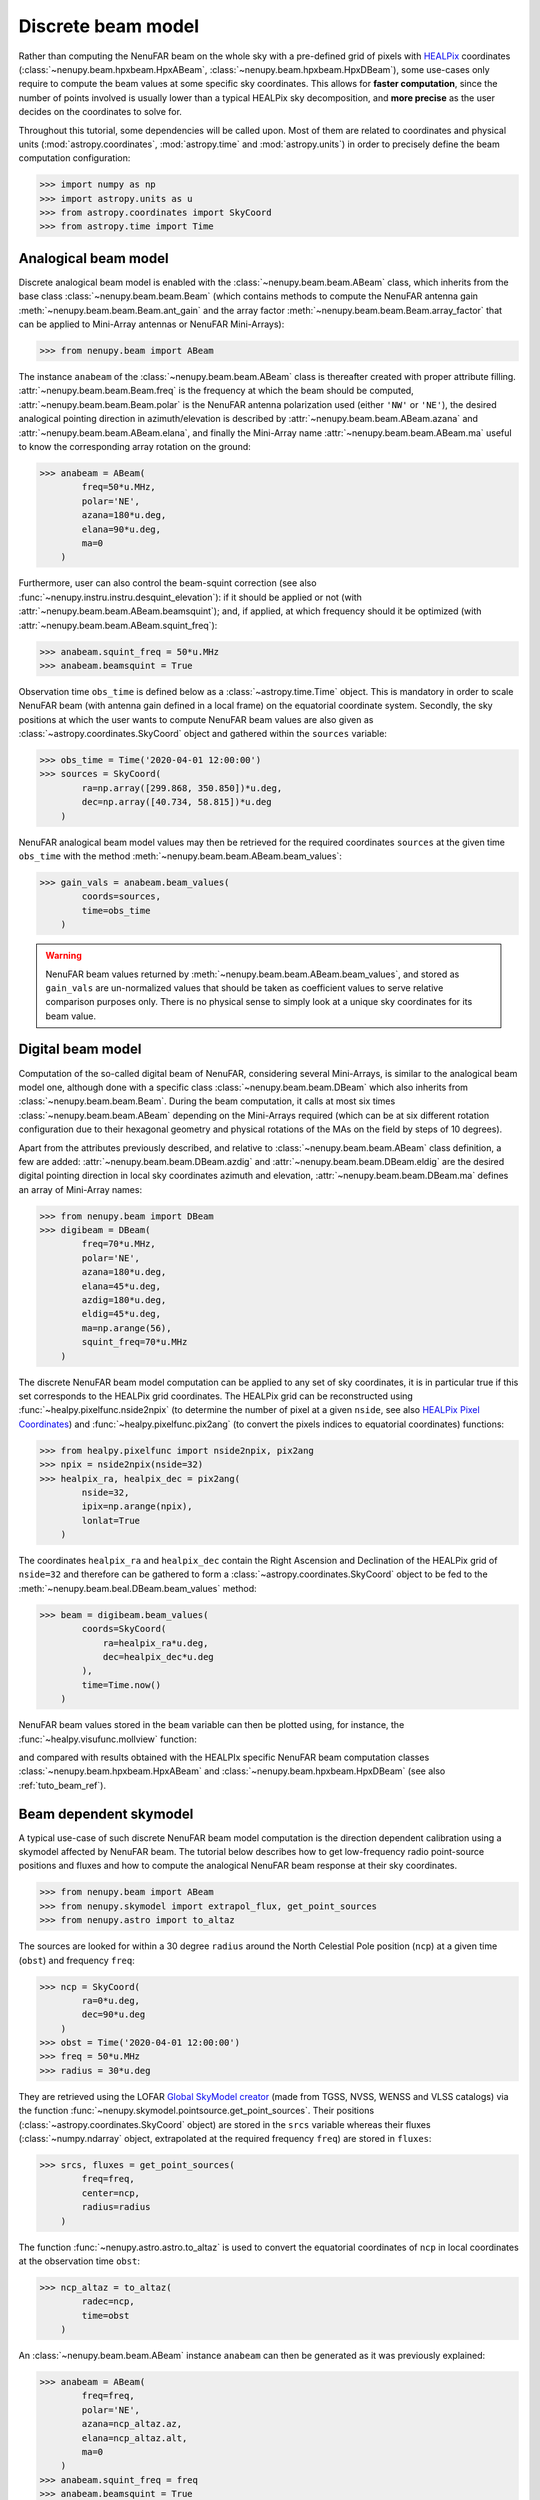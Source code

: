 .. _tuto_beam:

Discrete beam model
===================

Rather than computing the NenuFAR beam on the whole sky with a pre-defined grid of pixels with `HEALPix <https://healpix.jpl.nasa.gov/>`_ coordinates (:class:`~nenupy.beam.hpxbeam.HpxABeam`, :class:`~nenupy.beam.hpxbeam.HpxDBeam`), some use-cases only require to compute the beam values at some specific sky coordinates.
This allows for **faster computation**, since the number of points involved is usually lower than a typical HEALPix sky decomposition, and **more precise** as the user decides on the coordinates to solve for.

.. seealso::
    :ref:`tuto_beam_ref`, a tutorial to simulate NenuFAR beam on HEALPix grid.

Throughout this tutorial, some dependencies will be called upon. Most of them are related to coordinates and physical units (:mod:`astropy.coordinates`, :mod:`astropy.time` and :mod:`astropy.units`) in order to precisely define the beam computation configuration:

>>> import numpy as np
>>> import astropy.units as u
>>> from astropy.coordinates import SkyCoord
>>> from astropy.time import Time

Analogical beam model
---------------------

Discrete analogical beam model is enabled with the :class:`~nenupy.beam.beam.ABeam` class, which inherits from the base class :class:`~nenupy.beam.beam.Beam` (which contains methods to compute the NenuFAR antenna gain :meth:`~nenupy.beam.beam.Beam.ant_gain` and the array factor :meth:`~nenupy.beam.beam.Beam.array_factor` that can be applied to Mini-Array antennas or NenuFAR Mini-Arrays):

>>> from nenupy.beam import ABeam

The instance ``anabeam`` of the :class:`~nenupy.beam.beam.ABeam` class is thereafter created with proper attribute filling. :attr:`~nenupy.beam.beam.Beam.freq` is the frequency at which the beam should be computed, :attr:`~nenupy.beam.beam.Beam.polar` is the NenuFAR antenna polarization used (either ``'NW'`` or ``'NE'``), the desired analogical pointing direction in azimuth/elevation is described by :attr:`~nenupy.beam.beam.ABeam.azana` and :attr:`~nenupy.beam.beam.ABeam.elana`, and finally the Mini-Array name :attr:`~nenupy.beam.beam.ABeam.ma` useful to know the corresponding array rotation on the ground:

>>> anabeam = ABeam(
        freq=50*u.MHz,
        polar='NE',
        azana=180*u.deg,
        elana=90*u.deg,
        ma=0
    )

Furthermore, user can also control the beam-squint correction (see also :func:`~nenupy.instru.instru.desquint_elevation`): if it should be applied or not (with :attr:`~nenupy.beam.beam.ABeam.beamsquint`); and, if applied, at which frequency should it be optimized (with :attr:`~nenupy.beam.beam.ABeam.squint_freq`):

>>> anabeam.squint_freq = 50*u.MHz
>>> anabeam.beamsquint = True

Observation time ``obs_time`` is defined below as a :class:`~astropy.time.Time` object. This is mandatory in order to scale NenuFAR beam (with antenna gain defined in a local frame) on the equatorial coordinate system. Secondly, the sky positions at which the user wants to compute NenuFAR beam values are also given as :class:`~astropy.coordinates.SkyCoord` object and gathered within the ``sources`` variable: 

>>> obs_time = Time('2020-04-01 12:00:00')
>>> sources = SkyCoord(
        ra=np.array([299.868, 350.850])*u.deg,
        dec=np.array([40.734, 58.815])*u.deg
    )

NenuFAR analogical beam model values may then be retrieved for the required coordinates ``sources`` at the given time ``obs_time`` with the method :meth:`~nenupy.beam.beam.ABeam.beam_values`:

>>> gain_vals = anabeam.beam_values(
        coords=sources,
        time=obs_time
    )

.. warning::
    NenuFAR beam values returned by :meth:`~nenupy.beam.beam.ABeam.beam_values`, and stored as ``gain_vals`` are un-normalized values that should be taken as coefficient values to serve relative comparison purposes only. There is no physical sense to simply look at a unique sky coordinates for its beam value. 

Digital beam model
------------------

Computation of the so-called digital beam of NenuFAR, considering several Mini-Arrays, is similar to the analogical beam model one, although done with a specific class :class:`~nenupy.beam.beam.DBeam` which also inherits from :class:`~nenupy.beam.beam.Beam`. During the beam computation, it calls at most six times :class:`~nenupy.beam.beam.ABeam` depending on the Mini-Arrays required (which can be at six different rotation configuration due to their hexagonal geometry and physical rotations of the MAs on the field by steps of 10 degrees).

Apart from the attributes previously described, and relative to :class:`~nenupy.beam.beam.ABeam` class definition, a few are added: :attr:`~nenupy.beam.beam.DBeam.azdig` and :attr:`~nenupy.beam.beam.DBeam.eldig` are the desired digital pointing direction in local sky coordinates azimuth and elevation, :attr:`~nenupy.beam.beam.DBeam.ma` defines an array of Mini-Array names:

>>> from nenupy.beam import DBeam
>>> digibeam = DBeam(
        freq=70*u.MHz,
        polar='NE',
        azana=180*u.deg,
        elana=45*u.deg,
        azdig=180*u.deg,
        eldig=45*u.deg,
        ma=np.arange(56),
        squint_freq=70*u.MHz
    )

The discrete NenuFAR beam model computation can be applied to any set of sky coordinates, it is in particular true if this set corresponds to the HEALPix grid coordinates. The HEALPix grid can be reconstructed using :func:`~healpy.pixelfunc.nside2npix` (to determine the number of pixel at a given ``nside``, see also `HEALPix Pixel Coordinates <https://lambda.gsfc.nasa.gov/toolbox/tb_pixelcoords.cfm>`_) and :func:`~healpy.pixelfunc.pix2ang` (to convert the pixels indices to equatorial coordinates) functions:

>>> from healpy.pixelfunc import nside2npix, pix2ang
>>> npix = nside2npix(nside=32)
>>> healpix_ra, healpix_dec = pix2ang(
        nside=32,
        ipix=np.arange(npix),
        lonlat=True
    )

The coordinates ``healpix_ra`` and ``healpix_dec`` contain the Right Ascension and Declination of the HEALPix grid of ``nside=32`` and therefore can be gathered to form a :class:`~astropy.coordinates.SkyCoord` object to be fed to the :meth:`~nenupy.beam.beal.DBeam.beam_values` method:

>>> beam = digibeam.beam_values(
        coords=SkyCoord(
            ra=healpix_ra*u.deg,
            dec=healpix_dec*u.deg
        ),
        time=Time.now()
    )

NenuFAR beam values stored in the ``beam`` variable can then be plotted using, for instance, the :func:`~healpy.visufunc.mollview` function:

.. image:: ./_images/healpy_dbeam.png
  :width: 800

and compared with results obtained with the HEALPIx specific NenuFAR beam computation classes :class:`~nenupy.beam.hpxbeam.HpxABeam` and :class:`~nenupy.beam.hpxbeam.HpxDBeam` (see also :ref:`tuto_beam_ref`).

Beam dependent skymodel
-----------------------

A typical use-case of such discrete NenuFAR beam model computation is the direction dependent calibration using a skymodel affected by NenuFAR beam. The tutorial below describes how to get low-frequency radio point-source positions and fluxes and how to compute the analogical NenuFAR beam response at their sky coordinates.

>>> from nenupy.beam import ABeam
>>> from nenupy.skymodel import extrapol_flux, get_point_sources
>>> from nenupy.astro import to_altaz

The sources are looked for within a 30 degree ``radius`` around the North Celestial Pole position (``ncp``) at a given time (``obst``) and frequency ``freq``:

>>> ncp = SkyCoord(
        ra=0*u.deg,
        dec=90*u.deg
    )
>>> obst = Time('2020-04-01 12:00:00')
>>> freq = 50*u.MHz
>>> radius = 30*u.deg

They are retrieved using the LOFAR `Global SkyModel creator <https://lcs165.lofar.eu/>`_ (made from TGSS, NVSS, WENSS and VLSS catalogs) via the function :func:`~nenupy.skymodel.pointsource.get_point_sources`. Their positions (:class:`~astropy.coordinates.SkyCoord` object) are stored in the ``srcs`` variable whereas their fluxes (:class:`~numpy.ndarray` object, extrapolated at the required frequency ``freq``) are stored in ``fluxes``:

>>> srcs, fluxes = get_point_sources(
        freq=freq,
        center=ncp,
        radius=radius
    )

The function :func:`~nenupy.astro.astro.to_altaz` is used to convert the equatorial coordinates of ``ncp`` in local coordinates at the observation time ``obst``:

>>> ncp_altaz = to_altaz(
        radec=ncp,
        time=obst
    )

An :class:`~nenupy.beam.beam.ABeam` instance ``anabeam`` can then be generated as it was previously explained:

>>> anabeam = ABeam(
        freq=freq,
        polar='NE',
        azana=ncp_altaz.az,
        elana=ncp_altaz.alt,
        ma=0
    )
>>> anabeam.squint_freq = freq
>>> anabeam.beamsquint = True

The beam values are computed for each source position (``srcs``) and stored in ``vals``:

>>> vals = anabeam.beam_values(
        coords=srcs,
        time=obst
    )

and displayed on a Right Ascension / Declination polar plot centered on the North Celestial Pole: 

>>> import matplotlib.pyplot as plt
>>> ax = plt.subplot(111, projection='polar')
>>> ax.set_rlim(bottom=90, top=90-radius.value)
>>> ax.set_theta_zero_location('S')
>>> sc = ax.scatter(
        x=srcs.ra.rad,
        y=srcs.dec.deg,
        c=np.log10(np.ones(fluxes.size)*vals),
    )

.. image:: ./_images/ncp_field_beam.png
  :width: 800

